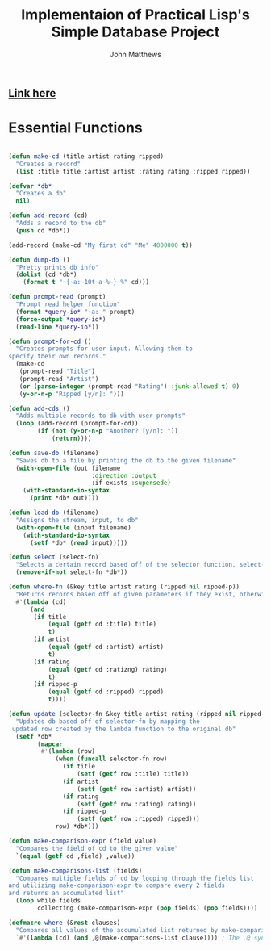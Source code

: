 #+TITLE: Implementaion of Practical Lisp's Simple Database Project

#+AUTHOR: John Matthews




** [[https://gigamonkeys.com/book/practical-a-simple-database.html][Link here]]




* Essential Functions


#+BEGIN_SRC lisp

(defun make-cd (title artist rating ripped)
  "Creates a record"
  (list :title title :artist artist :rating rating :ripped ripped))

(defvar *db*
  "Creates a db"
  nil)

 #+END_SRC



#+BEGIN_SRC lisp
(defun add-record (cd)
  "Adds a record to the db" 
  (push cd *db*))

(add-record (make-cd "My first cd" "Me" 4000000 t))

(defun dump-db ()
  "Pretty prints db info"
  (dolist (cd *db*)
    (format t "~{~a:~10t~a~%~}~%" cd)))

(defun prompt-read (prompt)
  "Prompt read helper function"
  (format *query-io* "~a: " prompt)
  (force-output *query-io*)
  (read-line *query-io*))

(defun prompt-for-cd ()
  "Creates prompts for user input. Allowing them to
specify their own records."
  (make-cd
   (prompt-read "Title")
   (prompt-read "Artist")
   (or (parse-integer (prompt-read "Rating") :junk-allowed t) 0)
   (y-or-n-p "Ripped [y/n]: ")))

(defun add-cds ()
  "Adds multiple records to db with user prompts"
  (loop (add-record (prompt-for-cd))
        (if (not (y-or-n-p "Another? [y/n]: "))
            (return))))

(defun save-db (filename)
  "Saves db to a file by printing the db to the given filename"
  (with-open-file (out filename
                       :direction :output
                       :if-exists :supersede)
    (with-standard-io-syntax 
      (print *db* out))))

(defun load-db (filename)
  "Assigns the stream, input, to db"
  (with-open-file (input filename)
    (with-standard-io-syntax 
      (setf *db* (read input)))))

(defun select (select-fn)
  "Selects a certain record based off of the selector function, select-p"
  (remove-if-not select-fn *db*))

(defun where-fn (&key title artist rating (ripped nil ripped-p))
  "Returns records based off of given parameters if they exist, otherwise returns T"
  #'(lambda (cd)
      (and
       (if title 
           (equal (getf cd :title) title) 
           t)
       (if artist 
           (equal (getf cd :artist) artist) 
           t)
       (if rating 
           (equal (getf cd :ratizng) rating) 
           t)
       (if ripped-p 
           (equal (getf cd :ripped) ripped)
           t))))

(defun update (selector-fn &key title artist rating (ripped nil ripped-p))
  "Updates db based off of selector-fn by mapping the
 updated row created by the lambda function to the original db"
  (setf *db* 
        (mapcar 
         #'(lambda (row)
             (when (funcall selector-fn row)
               (if title
                   (setf (getf row :title) title))
               (if artist 
                   (setf (getf row :artist) artist))
               (if rating 
                   (setf (getf row :rating) rating))
               (if ripped-p
                   (setf (getf row :ripped) ripped)))
             row) *db*)))

(defun make-comparison-expr (field value)
  "Compares the field of cd to the given value"
  `(equal (getf cd ,field) ,value))

(defun make-comparisons-list (fields)
  "Compares multiple fields of cd by looping through the fields list 
and utilizing make-comparison-expr to compare every 2 fields
and returns an accumulated list"
  (loop while fields
        collecting (make-comparison-expr (pop fields) (pop fields))))

(defmacro where (&rest clauses)
  "Compares all values of the accumulated list returned by make-comparisons-list"
  `#'(lambda (cd) (and ,@(make-comparisons-list clause)))) ; The ,@ syntax splices values together within a list


 #+END_SRC
